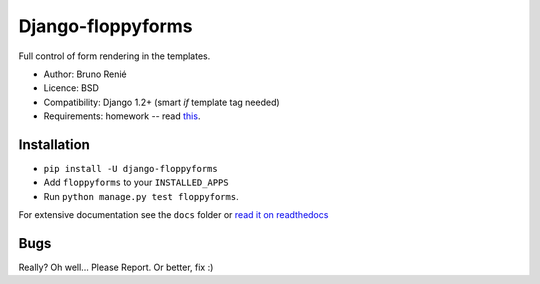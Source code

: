 Django-floppyforms
==================

Full control of form rendering in the templates.

* Author: Bruno Renié
* Licence: BSD
* Compatibility: Django 1.2+ (smart *if* template tag needed)
* Requirements: homework -- read `this`_.

.. _this: http://diveintohtml5.ep.io/forms.html

Installation
------------

* ``pip install -U django-floppyforms``
* Add ``floppyforms`` to your ``INSTALLED_APPS``
* Run ``python manage.py test floppyforms``.

For extensive documentation see the ``docs`` folder or `read it on
readthedocs`_

.. _read it on readthedocs: http://django-floppyforms.readthedocs.org/

Bugs
----

Really? Oh well... Please Report. Or better, fix :)

